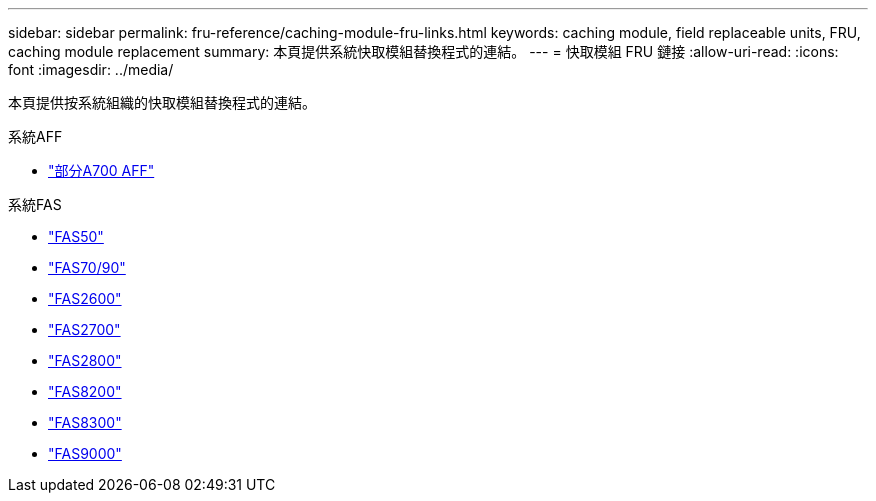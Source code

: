 ---
sidebar: sidebar 
permalink: fru-reference/caching-module-fru-links.html 
keywords: caching module, field replaceable units, FRU, caching module replacement 
summary: 本頁提供系統快取模組替換程式的連結。 
---
= 快取模組 FRU 鏈接
:allow-uri-read: 
:icons: font
:imagesdir: ../media/


[role="lead"]
本頁提供按系統組織的快取模組替換程式的連結。

[role="tabbed-block"]
====
.系統AFF
--
* link:../a700/caching-module-and-core-dump-module-replace.html["部分A700 AFF"^]


--
.系統FAS
--
* link:../fas50/caching-module-hot-swap.html["FAS50"^]
* link:../fas-70-90/caching-module-hot-swap.html["FAS70/90"^]
* link:../fas2600/caching-module-replace.html["FAS2600"^]
* link:../fas2700/caching-module-replace.html["FAS2700"^]
* link:../fas2800/caching-module-replace.html["FAS2800"^]
* link:../fas8200/caching-module-replace.html["FAS8200"^]
* link:../fas8300/caching-module-replace.html["FAS8300"^]
* link:../fas9000/caching-module-hot-swap.html["FAS9000"^]


--
====